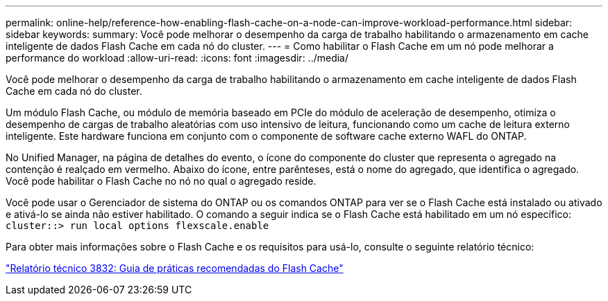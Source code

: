 ---
permalink: online-help/reference-how-enabling-flash-cache-on-a-node-can-improve-workload-performance.html 
sidebar: sidebar 
keywords:  
summary: Você pode melhorar o desempenho da carga de trabalho habilitando o armazenamento em cache inteligente de dados Flash Cache em cada nó do cluster. 
---
= Como habilitar o Flash Cache em um nó pode melhorar a performance do workload
:allow-uri-read: 
:icons: font
:imagesdir: ../media/


[role="lead"]
Você pode melhorar o desempenho da carga de trabalho habilitando o armazenamento em cache inteligente de dados Flash Cache em cada nó do cluster.

Um módulo Flash Cache, ou módulo de memória baseado em PCIe do módulo de aceleração de desempenho, otimiza o desempenho de cargas de trabalho aleatórias com uso intensivo de leitura, funcionando como um cache de leitura externo inteligente. Este hardware funciona em conjunto com o componente de software cache externo WAFL do ONTAP.

No Unified Manager, na página de detalhes do evento, o ícone do componente do cluster que representa o agregado na contenção é realçado em vermelho. Abaixo do ícone, entre parênteses, está o nome do agregado, que identifica o agregado. Você pode habilitar o Flash Cache no nó no qual o agregado reside.

Você pode usar o Gerenciador de sistema do ONTAP ou os comandos ONTAP para ver se o Flash Cache está instalado ou ativado e ativá-lo se ainda não estiver habilitado. O comando a seguir indica se o Flash Cache está habilitado em um nó específico: `cluster::> run local options flexscale.enable`

Para obter mais informações sobre o Flash Cache e os requisitos para usá-lo, consulte o seguinte relatório técnico:

https://www.netapp.com/pdf.html?item=/media/19754-tr-3832.pdf["Relatório técnico 3832: Guia de práticas recomendadas do Flash Cache"^]
